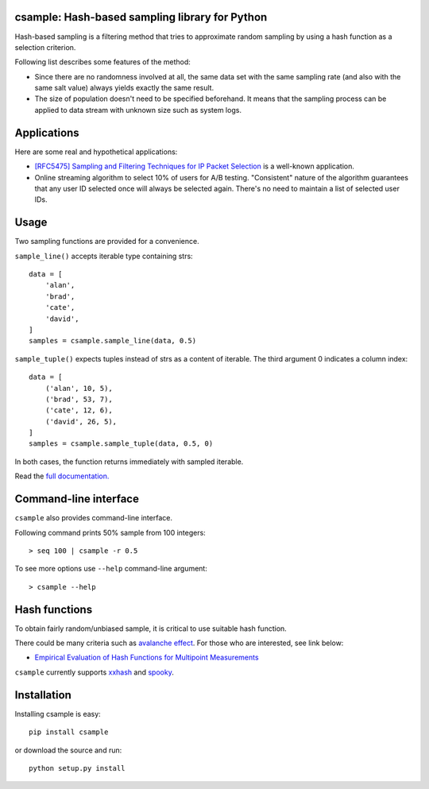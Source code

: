 csample: Hash-based sampling library for Python
===============================================

|travismaster| |coverage|

.. |travismaster| image:: https://travis-ci.org/box-and-whisker/csample.svg
   :target: http://travis-ci.org/box-and-whisker/csample

.. |coverage| image:: https://img.shields.io/coveralls/box-and-whisker/csample.svg
   :target: https://coveralls.io/r/box-and-whisker/csample?branch=master

Hash-based sampling is a filtering method that tries to approximate random
sampling by using a hash function as a selection criterion.

Following list describes some features of the method:

*   Since there are no randomness involved at all, the same data set with the
    same sampling rate (and also with the same salt value) always yields
    exactly the same result.
*   The size of population doesn't need to be specified beforehand. It means
    that the sampling process can be applied to data stream with unknown size
    such as system logs.


Applications
============

Here are some real and hypothetical applications:

*   `[RFC5475] Sampling and Filtering Techniques for IP Packet Selection <https://tools.ietf.org/html/rfc5475>`_
    is a well-known application.
*   Online streaming algorithm to select 10% of users for A/B testing.
    "Consistent" nature of the algorithm guarantees that any user ID selected
    once will always be selected again. There's no need to maintain a list of
    selected user IDs.


Usage
=====

Two sampling functions are provided for a convenience.

``sample_line()`` accepts iterable type containing strs::

    data = [
        'alan',
        'brad',
        'cate',
        'david',
    ]
    samples = csample.sample_line(data, 0.5)

``sample_tuple()`` expects tuples instead of strs as a content of
iterable. The third argument 0 indicates a column index::

    data = [
        ('alan', 10, 5),
        ('brad', 53, 7),
        ('cate', 12, 6),
        ('david', 26, 5),
    ]
    samples = csample.sample_tuple(data, 0.5, 0)

In both cases, the function returns immediately with sampled iterable.

Read the `full documentation. <https://csample.readthedocs.org/en/latest/>`_


Command-line interface
======================

``csample`` also provides command-line interface.

Following command prints 50% sample from 100 integers::

    > seq 100 | csample -r 0.5

To see more options use ``--help`` command-line argument::

    > csample --help


Hash functions
==============

To obtain fairly random/unbiased sample, it is critical to use suitable hash
function.

There could be many criteria such as `avalanche effect <http://en.wikipedia.org/wiki/Avalanche_effect>`_.
For those who are interested, see link below:

*   `Empirical Evaluation of Hash Functions for Multipoint Measurements <http://www.sigcomm.org/sites/default/files/ccr/papers/2008/July/1384609-1384614.pdf>`_

``csample`` currently supports `xxhash`_ and `spooky`_.

.. _xxhash: https://code.google.com/p/xxhash/
.. _spooky: http://burtleburtle.net/bob/hash/spooky.html


Installation
============

Installing csample is easy::

    pip install csample

or download the source and run::

    python setup.py install
